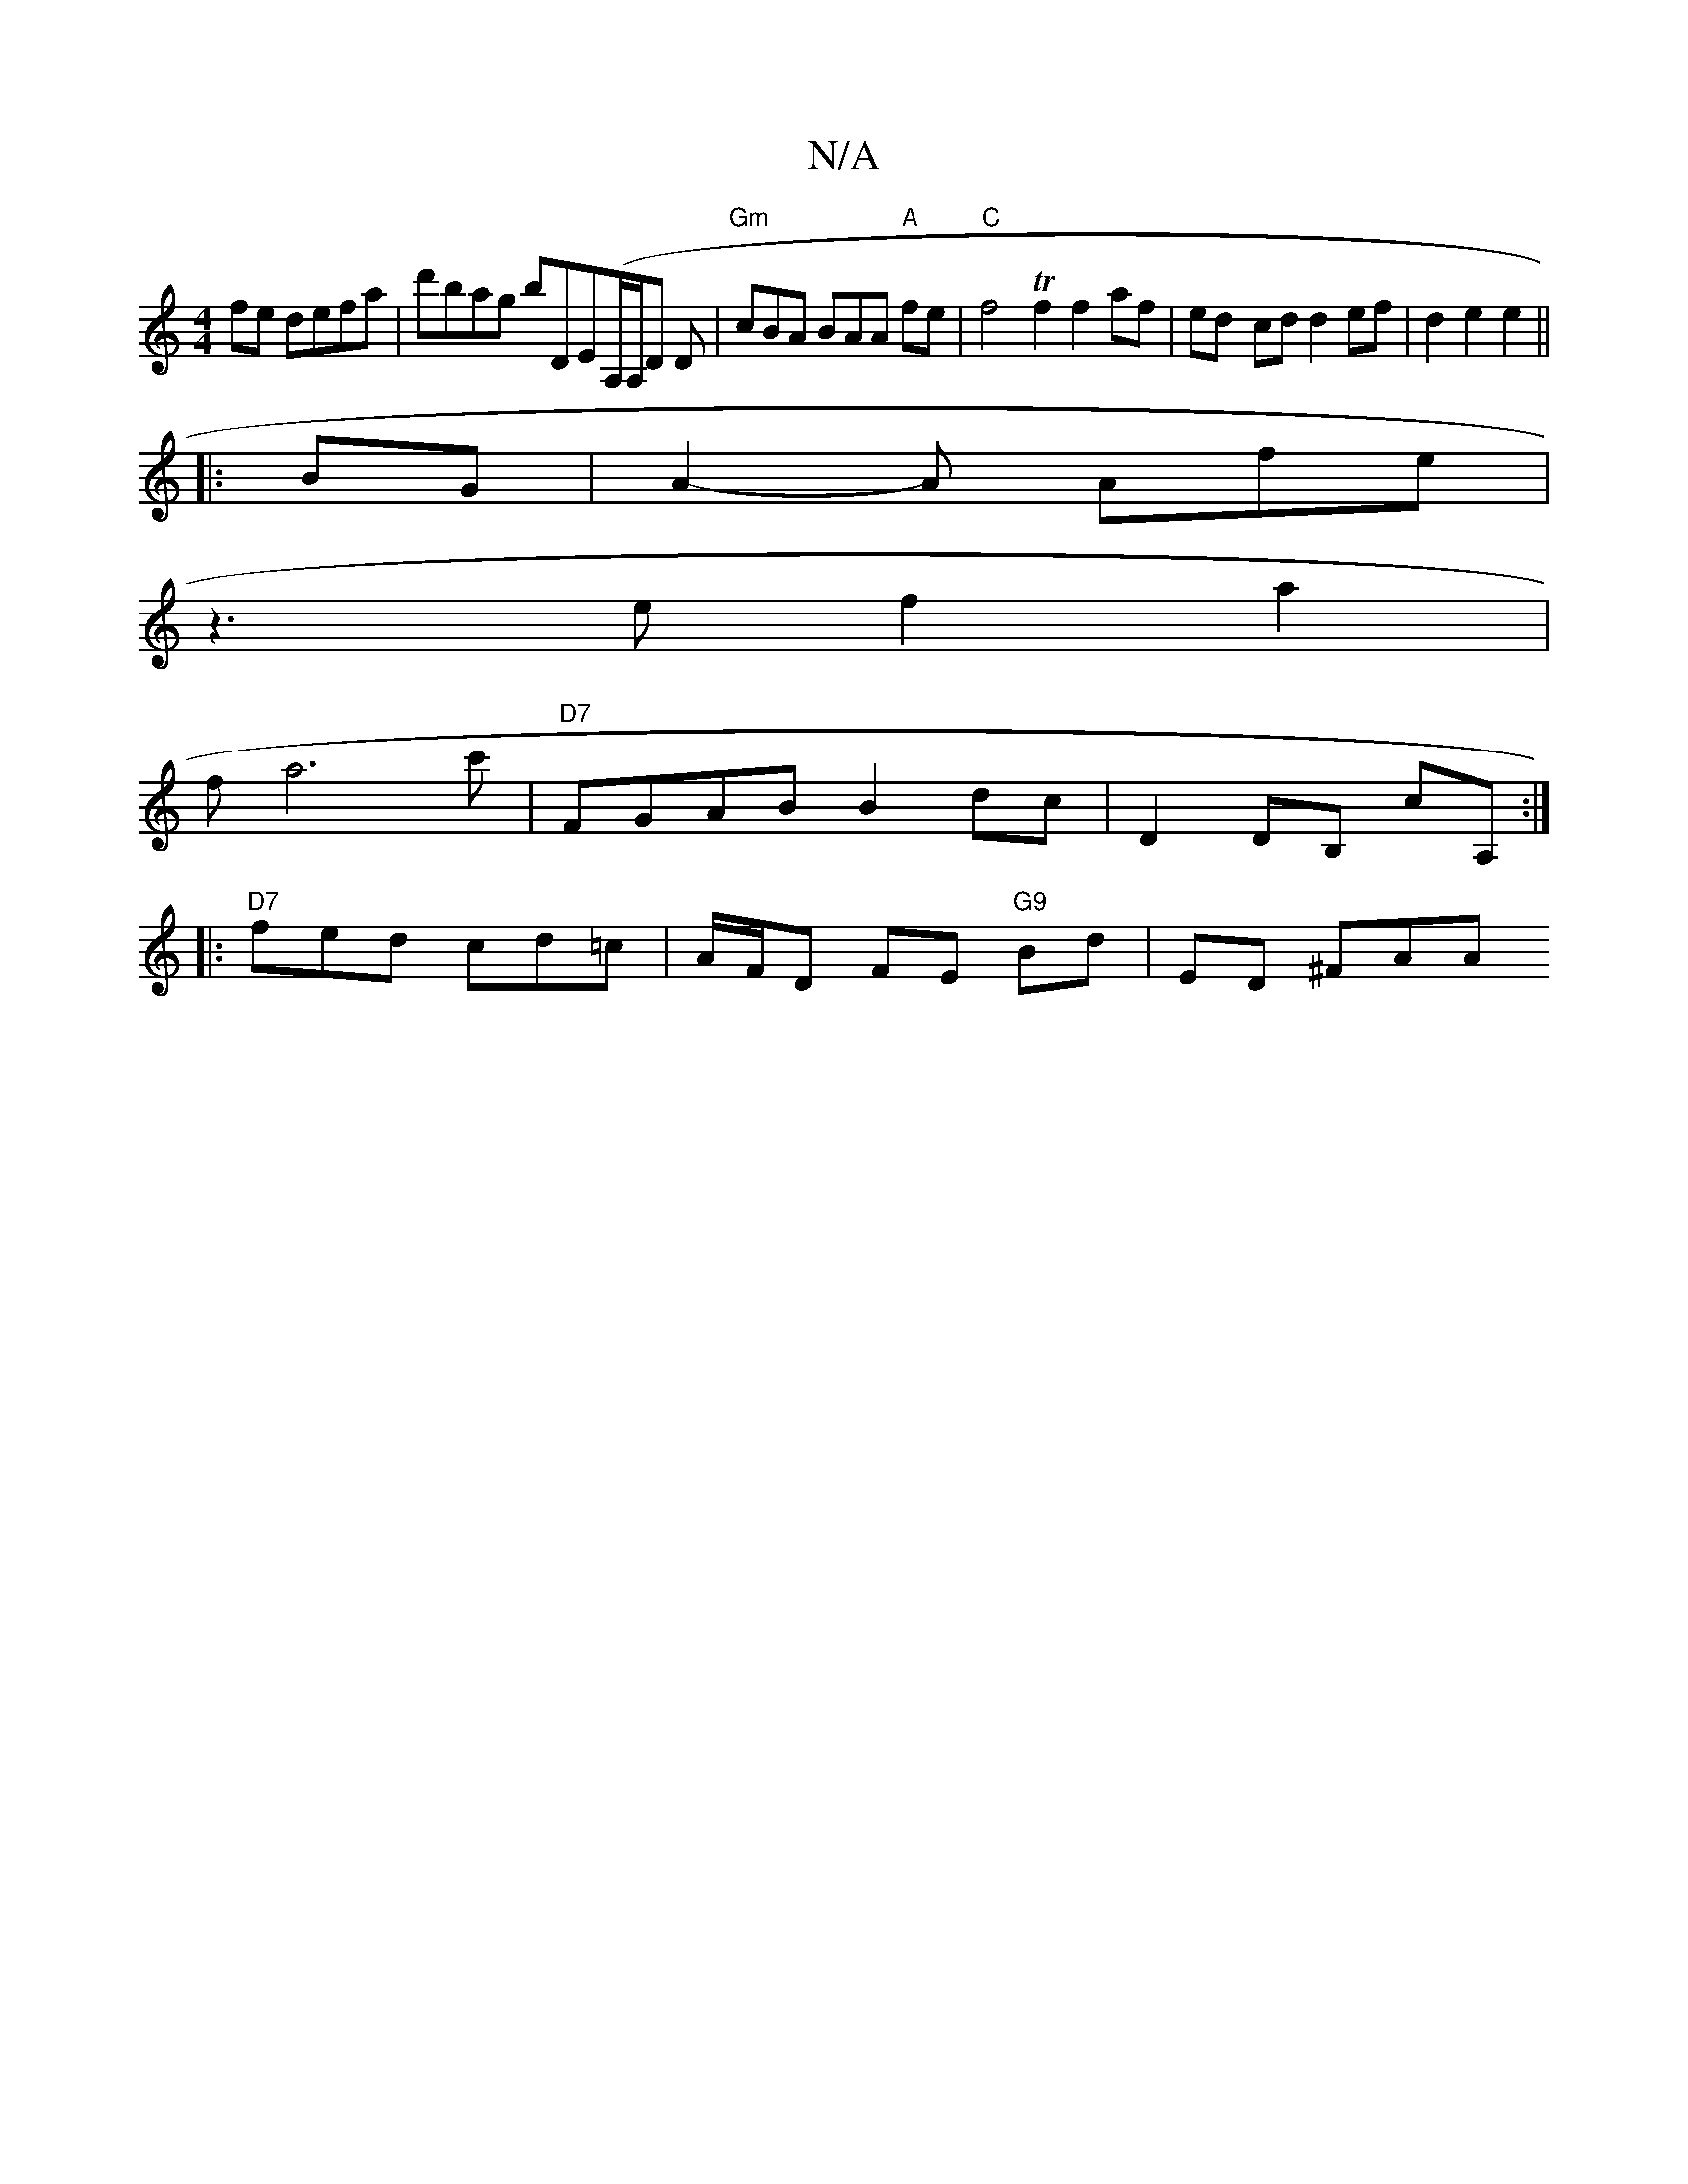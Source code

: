 X:1
T:N/A
M:4/4
R:N/A
K:Cmajor
fe defa | d'bag bDE(A,/2A,/D D|"Gm"cBA BAA "A"fe |"C" f4 Tf2f2af | ed- cd d2 ef | d2 e2 e2 ||
|:BG |A2- A Afe |
z3e f2a2 |
fa6 c' |"D7"FGAB B2 dc|D2 DB, cA, :|
|: "D7"fed cd=c|A/F/D FE "G9"Bd |ED ^FAA